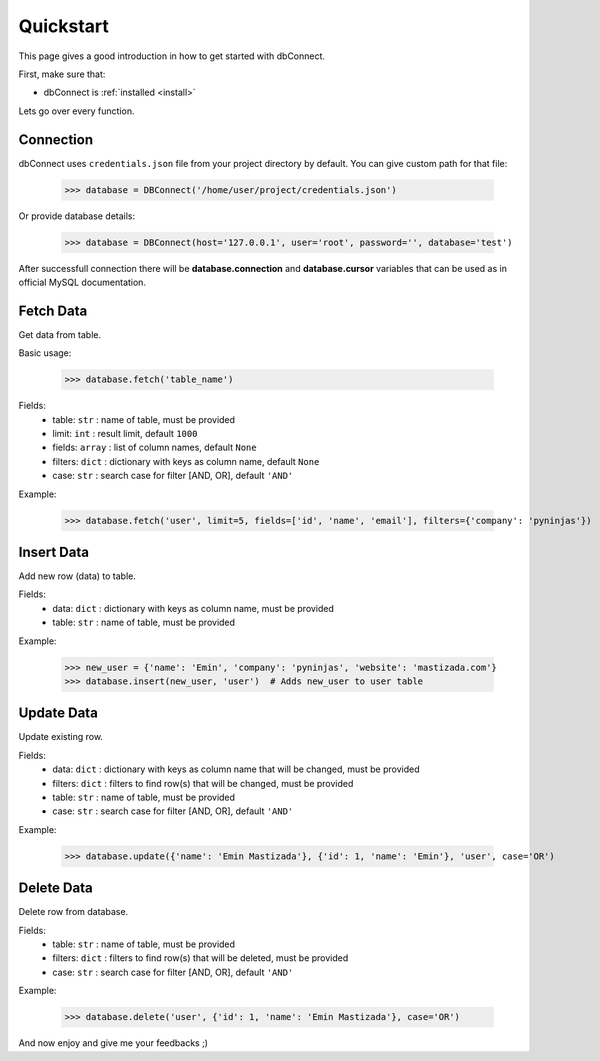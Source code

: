 .. _quickstart:

Quickstart
==========

.. module:: dbConnect
.. class:: DBConnect

This page gives a good introduction in how to get started
with dbConnect.

First, make sure that:

* dbConnect is :ref:`installed <install>`

Lets go over every function.


Connection
----------

dbConnect uses ``credentials.json`` file from your project directory by default.
You can give custom path for that file:

	>>> database = DBConnect('/home/user/project/credentials.json')

Or provide database details:

	>>> database = DBConnect(host='127.0.0.1', user='root', password='', database='test')

After successfull connection there will be **database.connection** and
**database.cursor** variables that can be used as in official MySQL
documentation.


Fetch Data
----------

Get data from table.

Basic usage:

	>>> database.fetch('table_name')

Fields:
	- table: ``str`` : name of table, must be provided
	- limit: ``int`` : result limit, default ``1000``
	- fields: ``array`` : list of column names, default ``None``
	- filters: ``dict`` : dictionary with keys as column name, default ``None``
	- case: ``str`` : search case for filter [AND, OR], default ``'AND'``

Example:

	>>> database.fetch('user', limit=5, fields=['id', 'name', 'email'], filters={'company': 'pyninjas'})


Insert Data
-----------

Add new row (data) to table.

Fields:
	- data: ``dict`` : dictionary with keys as column name, must be provided
	- table: ``str`` : name of table, must be provided

Example:

	>>> new_user = {'name': 'Emin', 'company': 'pyninjas', 'website': 'mastizada.com'}
	>>> database.insert(new_user, 'user')  # Adds new_user to user table


Update Data
-----------

Update existing row.

Fields:
	- data: ``dict`` : dictionary with keys as column name that will be changed, must be provided
	- filters: ``dict`` : filters to find row(s) that will be changed, must be provided
	- table: ``str`` : name of table, must be provided
	- case: ``str`` : search case for filter [AND, OR], default ``'AND'``

Example:

	>>> database.update({'name': 'Emin Mastizada'}, {'id': 1, 'name': 'Emin'}, 'user', case='OR')


Delete Data
-----------

Delete row from database.

Fields:
	- table: ``str`` : name of table, must be provided
	- filters: ``dict`` : filters to find row(s) that will be deleted, must be provided
	- case: ``str`` : search case for filter [AND, OR], default ``'AND'``

Example:

	>>> database.delete('user', {'id': 1, 'name': 'Emin Mastizada'}, case='OR')


And now enjoy and give me your feedbacks ;)
